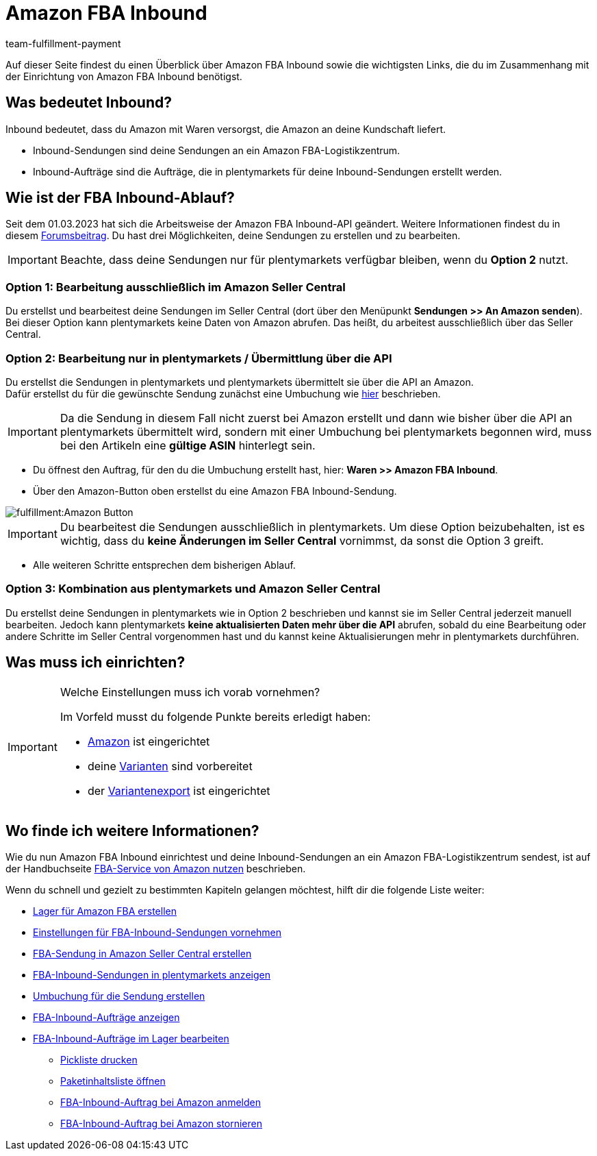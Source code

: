 = Amazon FBA Inbound
:keywords: Amazon FBA Inbound
:description: Erfahre, wie du Amazon FBA Inbound in plentymarkets einrichtest.
:author: team-fulfillment-payment

Auf dieser Seite findest du einen Überblick über Amazon FBA Inbound sowie die wichtigsten Links, die du im Zusammenhang mit der Einrichtung von Amazon FBA Inbound benötigst.

== Was bedeutet Inbound?

Inbound bedeutet, dass du Amazon mit Waren versorgst, die Amazon an deine Kundschaft liefert.

* Inbound-Sendungen sind deine Sendungen an ein Amazon FBA-Logistikzentrum.

* Inbound-Aufträge sind die Aufträge, die in plentymarkets für deine Inbound-Sendungen erstellt werden.


== Wie ist der FBA Inbound-Ablauf?

Seit dem 01.03.2023 hat sich die Arbeitsweise der Amazon FBA Inbound-API geändert. Weitere Informationen findest du in diesem link:https://forum.plentymarkets.com/t/wichtige-amazon-fba-inbound-workflow-aenderung-wirksam-ab-01-03-2023-important-changes-on-the-amazon-fba-imbound-workflow-effective-starting-1st-march-2023/710262[Forumsbeitrag^].
Du hast drei Möglichkeiten, deine Sendungen zu erstellen und zu bearbeiten.

[IMPORTANT]
====
Beachte, dass deine Sendungen nur für plentymarkets verfügbar bleiben, wenn du *Option 2* nutzt. 
====

=== Option 1: Bearbeitung ausschließlich im Amazon Seller Central
Du erstellst und bearbeitest deine Sendungen im Seller Central (dort über den Menüpunkt *Sendungen >> An Amazon senden*). Bei dieser Option kann plentymarkets keine Daten von Amazon abrufen. Das heißt, du arbeitest ausschließlich über das Seller Central.

=== Option 2: Bearbeitung nur in plentymarkets / Übermittlung über die API
Du erstellst die Sendungen in plentymarkets und plentymarkets übermittelt sie über die API an Amazon. +
Dafür erstellst du für die gewünschte Sendung zunächst eine Umbuchung wie xref:maerkte:amazon-fba-nutzen.adoc#140[hier] beschrieben.

[IMPORTANT]
====
Da die Sendung in diesem Fall nicht zuerst bei Amazon erstellt und dann wie bisher über die API an plentymarkets übermittelt wird, sondern mit einer Umbuchung bei plentymarkets begonnen wird, muss bei den Artikeln eine *gültige ASIN* hinterlegt sein.
====
* Du öffnest den Auftrag, für den du die Umbuchung erstellt hast, hier: *Waren >> Amazon FBA Inbound*. +
* Über den Amazon-Button oben erstellst du eine Amazon FBA Inbound-Sendung. +

image::fulfillment:Amazon-Button.png[]

[IMPORTANT]
====
Du bearbeitest die Sendungen ausschließlich in plentymarkets. Um diese Option beizubehalten, ist es wichtig, dass du *keine Änderungen im Seller Central* vornimmst, da sonst die Option 3 greift.
====

* Alle weiteren Schritte entsprechen dem bisherigen Ablauf.

=== Option 3: Kombination aus plentymarkets und Amazon Seller Central
Du erstellst deine Sendungen in plentymarkets wie in Option 2 beschrieben und kannst sie im Seller Central jederzeit manuell bearbeiten. Jedoch kann plentymarkets *keine aktualisierten Daten mehr über die API* abrufen, sobald du eine Bearbeitung oder andere Schritte im Seller Central vorgenommen hast und du kannst keine Aktualisierungen mehr in plentymarkets durchführen.


== Was muss ich einrichten?

[IMPORTANT]
.Welche Einstellungen muss ich vorab vornehmen?
====
Im Vorfeld musst du folgende Punkte bereits erledigt haben:

* xref:maerkte:amazon-einrichten.adoc[Amazon] ist eingerichtet
* deine xref:maerkte:varianten-vorbereiten.adoc[Varianten] sind vorbereitet
* der xref:maerkte:variantendaten-exportieren.adoc[Variantenexport] ist eingerichtet
====

== Wo finde ich weitere Informationen?

Wie du nun Amazon FBA Inbound einrichtest und deine Inbound-Sendungen an ein Amazon FBA-Logistikzentrum sendest, ist auf der Handbuchseite xref:maerkte:amazon-fba-nutzen.adoc[FBA-Service von Amazon nutzen] beschrieben.

Wenn du schnell und gezielt zu bestimmten Kapiteln gelangen möchtest, hilft dir die folgende Liste weiter:

* xref:maerkte:amazon-fba-nutzen.adoc#60[Lager für Amazon FBA erstellen]

* xref:maerkte:amazon-fba-nutzen.adoc#90[Einstellungen für FBA-Inbound-Sendungen vornehmen]

* xref:maerkte:amazon-fba-nutzen.adoc#130[FBA-Sendung in Amazon Seller Central erstellen]

* xref:maerkte:amazon-fba-nutzen.adoc#125[FBA-Inbound-Sendungen in plentymarkets anzeigen]

* xref:maerkte:amazon-fba-nutzen.adoc#140[Umbuchung für die Sendung erstellen]

* xref:maerkte:amazon-fba-nutzen.adoc#150[FBA-Inbound-Aufträge anzeigen]

* xref:maerkte:amazon-fba-nutzen.adoc#160[FBA-Inbound-Aufträge im Lager bearbeiten]

** xref:maerkte:amazon-fba-nutzen.adoc#200[Pickliste drucken]

** xref:maerkte:amazon-fba-nutzen.adoc#170[Paketinhaltsliste öffnen]

** xref:maerkte:amazon-fba-nutzen.adoc#180[FBA-Inbound-Auftrag bei Amazon anmelden]

** xref:maerkte:amazon-fba-nutzen.adoc#185[FBA-Inbound-Auftrag bei Amazon stornieren]
